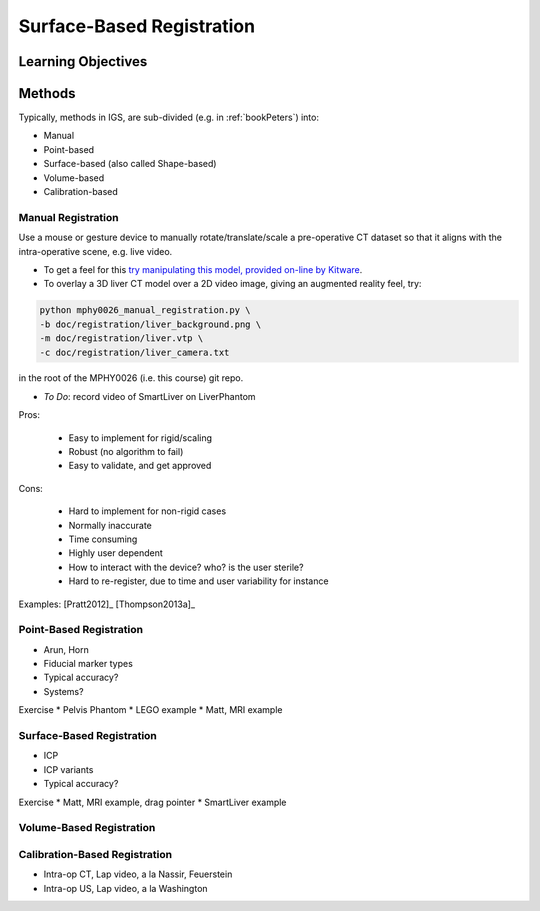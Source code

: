 .. _SurfaceBasedRegistration:

Surface-Based Registration
==========================

Learning Objectives
-------------------


Methods
-------

Typically, methods in IGS, are sub-divided (e.g. in :ref:`bookPeters`) into:

* Manual
* Point-based
* Surface-based (also called Shape-based)
* Volume-based
* Calibration-based


Manual Registration
^^^^^^^^^^^^^^^^^^^

Use a mouse or gesture device to manually rotate/translate/scale a pre-operative CT dataset
so that it aligns with the intra-operative scene, e.g. live video.

* To get a feel for this `try manipulating this model, provided on-line by Kitware <https://kitware.github.io/vtk-js/examples/VolumeContour.html>`_.
* To overlay a 3D liver CT model over a 2D video image, giving an augmented reality feel, try:

.. code-block:: language

    python mphy0026_manual_registration.py \
    -b doc/registration/liver_background.png \
    -m doc/registration/liver.vtp \
    -c doc/registration/liver_camera.txt

in the root of the MPHY0026 (i.e. this course) git repo.

* *To Do*: record video of SmartLiver on LiverPhantom

Pros:

  * Easy to implement for rigid/scaling
  * Robust (no algorithm to fail)
  * Easy to validate, and get approved

Cons:

  * Hard to implement for non-rigid cases
  * Normally inaccurate
  * Time consuming
  * Highly user dependent
  * How to interact with the device? who? is the user sterile?
  * Hard to re-register, due to time and user variability for instance

Examples: [Pratt2012]_ [Thompson2013a]_

Point-Based Registration
^^^^^^^^^^^^^^^^^^^^^^^^

* Arun, Horn
* Fiducial marker types
* Typical accuracy?
* Systems?

Exercise
* Pelvis Phantom
* LEGO example
* Matt, MRI example

Surface-Based Registration
^^^^^^^^^^^^^^^^^^^^^^^^^^

* ICP
* ICP variants
* Typical accuracy?


Exercise
* Matt, MRI example, drag pointer
* SmartLiver example

Volume-Based Registration
^^^^^^^^^^^^^^^^^^^^^^^^^


Calibration-Based Registration
^^^^^^^^^^^^^^^^^^^^^^^^^^^^^^

* Intra-op CT, Lap video, a la Nassir, Feuerstein
* Intra-op US, Lap video, a la Washington









